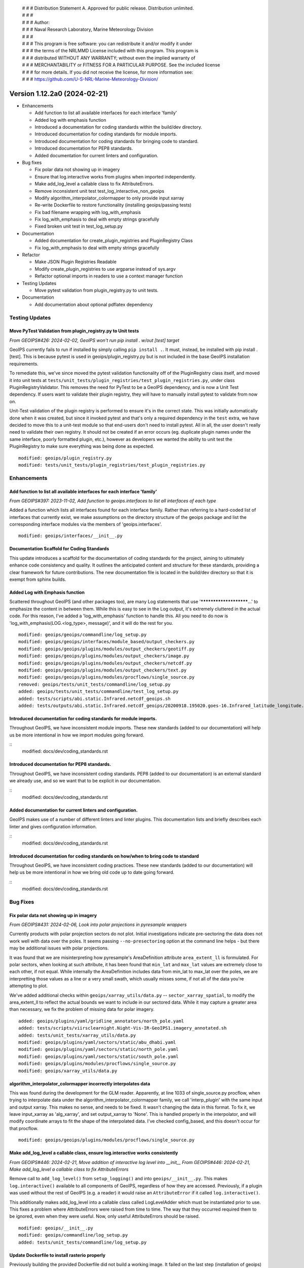  | # # # Distribution Statement A. Approved for public release. Distribution unlimited.
 | # # #
 | # # # Author:
 | # # # Naval Research Laboratory, Marine Meteorology Division
 | # # #
 | # # # This program is free software: you can redistribute it and/or modify it under
 | # # # the terms of the NRLMMD License included with this program. This program is
 | # # # distributed WITHOUT ANY WARRANTY; without even the implied warranty of
 | # # # MERCHANTABILITY or FITNESS FOR A PARTICULAR PURPOSE. See the included license
 | # # # for more details. If you did not receive the license, for more information see:
 | # # # https://github.com/U-S-NRL-Marine-Meteorology-Division/

Version 1.12.2a0 (2024-02-21)
*****************************

* Enhancements

  * Add function to list all available interfaces for each interface 'family'
  * Added log with emphasis function
  * Introduced a documentation for coding standards within the build/dev directory.
  * Introduced documentation for coding standards for module imports.
  * Introduced documentation for coding standards for bringing code to standard.
  * Introduced documentation for PEP8 standards.
  * Added documentation for current linters and configuration.
* Bug fixes

  * Fix polar data not showing up in imagery
  * Ensure that log.interactive works from plugins when imported independently.
  * Make add_log_level a callable class to fix AttributeErrors.
  * Remove inconsistent unit test test_log_interactive_non_geoips
  * Modify algorithm_interpolator_colormapper to only provide input xarray
  * Re-write Dockerfile to restore functionality (installing geoips/passing tests)
  * Fix bad filename wrapping with log_with_emphasis
  * Fix log_with_emphasis to deal with empty strings gracefully
  * Fixed broken unit test in test_log_setup.py
* Documentation

  * Added documentation for create_plugin_registries and PluginRegistry Class
  * Fix log_with_emphasis to deal with empty strings gracefully
* Refactor

  * Make JSON Plugin Registries Readable
  * Modify create_plugin_registries to use argparse instead of sys.argv
  * Refactor optional imports in readers to use a context manager function
* Testing Updates

  * Move pytest validation from plugin_registry.py to unit tests.
* Documentation

  * Add documentation about optional pdflatex dependency

Testing Updates
===============

Move PyTest Validation from plugin_registry.py to Unit tests
------------------------------------------------------------
*From GEOIPS#426: 2024-02-02, GeoIPS won't run pip install . w/out [test] target*

GeoIPS currently fails to run if installed by simply calling ``pip install .``. It must,
instead, be installed with pip install .[test]. This is because pytest is used in
geoips/plugin_registry.py but is not included in the base GeoIPS installation
requirements.

To remediate this, we've since moved the pytest validation functionality off of the
PluginRegistry class itself, and moved it into unit tests at
``tests/unit_tests/plugin_registries/test_plugin_registries.py``, under class
PluginRegistryValidator. This removes the need for PyTest to be a GeoIPS dependency,
and is now a Unit Test dependency. If users want to validate their plugin registry, they
will have to manually install pytest to validate from now on.

Unit-Test validation of the plugin registry is performed to ensure it's in the correct
state. This was initially automatically done when it was created, but since it invoked
pytest and that's only a required dependency in the ``test`` extra, we have decided
to move this to a unit-test module so that end-users don't need to install pytest.
All in all, the user doesn't really need to validate their own registry. It
should not be created if an error occurs (eg. duplicate plugin names under the same
interface, poorly formatted plugin, etc.), however as developers we wanted the ability
to unit test the PluginRegistry to make sure everything was being done as expected.

::

    modified: geoips/plugin_registry.py
    modified: tests/unit_tests/plugin_registries/test_plugin_registries.py

Enhancements
============

Add function to list all available interfaces for each interface 'family'
-------------------------------------------------------------------------

*From GEOIPS#397: 2023-11-02, Add function to geoips.interfaces to list all interfaces of each type*

Added a function which lists all interfaces found for each interface family. Rather than
referring to a hard-coded list of interfaces that currently exist, we make assumptions
on the directory structure of the geoips package and list the corresponding interface
modules via the members of 'geoips.interfaces'.

::

    modified: geoips/interfaces/__init__.py

Documentation Scaffold for Coding Standards
-------------------------------------------
This update introduces a scaffold for the documentation of coding standards
for the project, aiming to ultimately enhance code consistency and quality. It
outlines the anticipated content and structure for these standards, providing
a clear framework for future contributions. The new documentation file is
located in the build/dev directory so that it is exempt from sphinx builds.

Added Log with Emphasis function
--------------------------------

Scattered throughout GeoIPS (and other packages too), are many Log statements that use
'***********************...' to emphasize the content in between them. While this is
easy to see in the Log output, it's extremely cluttered in the actual code. For this
reason, I've added a 'log_with_emphasis' function to handle this. All you need to do now
is 'log_with_emphasis(LOG.<log_type>, message)', and it will do the rest for you.

::

    modified: geoips/geoips/commandline/log_setup.py
    modified: geoips/geoips/interfaces/module_based/output_checkers.py
    modified: geoips/geoips/plugins/modules/output_checkers/geotiff.py
    modified: geoips/geoips/plugins/modules/output_checkers/image.py
    modified: geoips/geoips/plugins/modules/output_checkers/netcdf.py
    modified: geoips/geoips/plugins/modules/output_checkers/text.py
    modified: geoips/geoips/plugins/modules/procflows/single_source.py
    removed: geoips/tests/unit_tests/commandline/log_setup.py
    added: geoips/tests/unit_tests/commandline/test_log_setup.py
    added: tests/scripts/abi.static.Infrared.netcdf_geoips.sh
    added: tests/outputs/abi.static.Infrared.netcdf_geoips/20200918.195020.goes-16.Infrared_latitude_longitude.denver.nc

Introduced documentation for coding standards for module imports.
-----------------------------------------------------------------

Throughout GeoIPS, we have inconsistent module imports. These new standards (added to
our documentation) will help us be more intentional in how we import modules going
forward.

::
    modified: docs/dev/coding_standards.rst

Introduced documentation for PEP8 standards.
--------------------------------------------

Throughout GeoIPS, we have inconsistent coding standards. PEP8 (added to
our documentation) is an external standard we already use, and so we want
that to be explicit in our documentation.

::
    modified: docs/dev/coding_standards.rst

Added documentation for current linters and configuration.
----------------------------------------------------------

GeoIPS makes use of a number of different linters and linter plugins. This
documentation lists and briefly describes each linter and gives configuration
information.

::
    modified: docs/dev/coding_standards.rst

Introduced documentation for coding standards on how/when to bring code to standard
-----------------------------------------------------------------------------------

Throughout GeoIPS, we have inconsistent coding practices. These new standards (added to
our documentation) will help us be more intentional in how we bring old code
up to date going forward.

::
    modified: docs/dev/coding_standards.rst

Bug Fixes
=========

Fix polar data not showing up in imagery
----------------------------------------

*From GEOIPS#431: 2024-02-06, Look into polar projections in pyresample wrappers*

Currently products with polar projection sectors do not plot. Initial investigations
indicate pre-sectoring the data does not work well with data over the poles. It seems
passing ``--no-presectoring`` option at the command line helps - but there may be
additional issues with polar projections.

It was found that we are misinterpreting how pyresample's AreaDefinition attribute
``area_extent_ll`` is formulated. For polar sectors, when looking at such attribute,
it has been found that ``min_lat`` and ``max_lat`` values are extremely close to each
other, if not equal. While internally the AreaDefinition includes data from min_lat to
max_lat over the poles, we are interpretting those values as a line or a very small
swath, which usually misses some, if not all of the data you're attempting to plot.

We've added additional checks within ``geoips/xarray_utils/data.py`` --
``sector_xarray_spatial``, to modify the area_extent_ll to reflect the actual bounds
we want to include in our sectored data. While it may capture a greater area than
necessary, we fix the problem of missing data for polar imagery.

::

    added: geoips/plugins/yaml/gridline_annotators/north_pole.yaml
    added: tests/scripts/viirsclearnight.Night-Vis-IR-GeoIPS1.imagery_annotated.sh
    added: tests/unit_tests/xarray_utils/data.py
    modified: geoips/plugins/yaml/sectors/static/abu_dhabi.yaml
    modified: geoips/plugins/yaml/sectors/static/north_pole.yaml
    modified: geoips/plugins/yaml/sectors/static/south_pole.yaml
    modified: geoips/plugins/modules/procflows/single_source.py
    modified: geoips/xarray_utils/data.py

algorithm_interpolator_colormapper incorrectly interpolates data
----------------------------------------------------------------

This was found during the development for the GLM reader. Apparently, at line 1033 of
single_source.py procflow, when trying to interpolate data under the
algorithm_interpolator_colormapper family, we call 'interp_plugin' with the same
input and output xarray. This makes no sense, and needs to be fixed. It wasn't changing
the data in this format. To fix it, we leave input_xarray as 'alg_xarray', and set
output_xarray to 'None'. This is handled properly in the interpolator, and will modify
coordinate arrays to fit the shape of the interpolated data. I've checked config_based,
and this doesn't occur for that procflow.

::

    modified: geoips/geoips/plugins/modules/procflows/single_source.py

Make add_log_level a callable class, ensure log.interactive works consistently
------------------------------------------------------------------------------

*From GEOIPS#446: 2024-02-21, Move addition of interactive log level into __init__*
*From GEOIPS#446: 2024-02-21, Make add_log_level a callable class to fix AttributeErrors*

Remove call to ``add_log_level()`` from ``setup_logging()`` and into ``geoips/__init__.py``.
This makes ``log.interactive()`` available to all components of GeoIPS, regardless of how
they are accessed. Previously, if a plugin was used without the rest of GeoIPS (e.g. a
reader) it would raise an ``AttributeError`` if it called ``log.interactive()``.

This additionally makes add_log_level into a callable class called LogLevelAdder which must
be instantiated prior to use. This fixes a problem where AttributeErrors were raised from
time to time. The way that they occurred required them to be ignored, even when they were
useful. Now, only useful AttributeErrors should be raised.

::

    modified: geoips/__init__.py
    modified: geoips/commandline/log_setup.py
    added: tests/unit_tests/commandline/log_setup.py

Update Dockerfile to install rasterio properly
----------------------------------------------

..
    *From GEOIPS#NN: 2024-03-XX, TODO*

Previously building the provided Dockerfile did not build a working image.
It failed on the last step (installation of geoips) and hangs on installing rasterio.
This fix updates the Dockerfile to install rasterio dependancies (``gdal-bin`` and
``libgdal-dev``) and additionally installs software-properties-common for access to
add-apt-repository to aid in gdal installation.

::
    modified: Dockerfile

Remove inconsistent unit test test_log_interactive_non_geoips
-------------------------------------------------------------

The recently added ``test_log_interactive_non_geoips`` unit test is inconsistent. It
sometimes successfully raises an ``AttributeError`` but not always. This is due to
GeoIPS polluting the ``logging`` class when adding new logging levels. The polluted
``logging`` class does not appear to be a problem, though, since it adds functionality
without impacting existing functionality. It appears safe to allow this pollution.

::

    modified: tests/unit_tests/commandline/log_setup.py

Remove unnessesary checks for and mentions of imagemagick
---------------------------------------------------------
..
  *From NRLMMD-GEOIPS/geoips#: YYYY-MM-DD, Removed unnecessary requirement for imagemagick*

In v1.11.3a0 imagemagick functionality was replaced with other libraries. As such,
imagemagick was no longder a dependancy. However, the installation docs, Dockerfile,
and setup scripts were not updated to reflect this change at the time. This fixes a
bug during installation where the user is forced to install imagemagick to pass tests
despite it no longer being used. It also updates the documentation accordingly.

::

    modified: Dockerfile
    modified: setup.sh
    modified: setup/check_system_requirements.sh
    modified: docs/source/starter/expert_installation.rst
    modified: docs/source/starter/mac_installation.rst

Add make to expert installation dependencies
--------------------------------------------
..
  *From NRLMMD-GEOIPS/geoips#454: 2024-03-15, Add make to expert installation dependencies*

`pypublicdecompwt` is a dependency of geoips. `make` is a dependency of `pypublicdecompwt`.
To install `pypublicdecompwt` you need `make`, but it's not listed as a dependency on
the expert installation instructions. It was added.

::

    modified: docs/source/starter/expert_installation.rst

Fix bad filename wrapping with log_with_emphasis
------------------------------------------------

*From issue GEOIPS#468*

Fixes poor wrapping for long filenames when logged with emphasis. Now does not auto-wrap
long filenames and prints as is. Additionally, any word logged over 74 chars will not be
broken.

Update log_with_emphasis to deal with empty strings
---------------------------------------------------

Previously, when calling log_with_emphasis(log, "test", "") an error is thrown.
This is a problem if you're logging out a message that ends with "" for any reason,
and log_with_emphasis has now been updated to gracefully deal with this case.

Fixed broken unit test in test_log_setup.py
-------------------------------------------

*Stems from GEOIPS#464, 2024-04-15: Finish log with emphasis function*

*Finish log with emphasis PR (#464)* introduced a couple of bugs that weren't caught by
GeoIPS devs. This PR fixes those bugs and ensues that both the unit tests and accociated
scripts pass without failure. This fix changes a bug in test_log_setup.py where
``generate_random_messages(add_long_word=True)`` would return a ``map`` object rather
than an iterable list of strings. ``map`` objects have no length attribute and caused
failures within ``geoips/commandline/log_setup:log_with_emphasis``. We also added a type
cast in ``log_with_emphasis`` that prevents non-string objects from raising an error due
to a ``len(object)`` call, where the object had no attribute length. Developers should
think about what is sent to ``log_with_emphasis`` if they want to print something that
is not a string.

::

    modified: geoips/commandline/log_setup.py
    modified: tests/unit_tests/commandline/test_log_setup.py

Refactor
========

Refactor optional imports in readers to use context manager function
--------------------------------------------------------------------

*From GEOIPS#338: 2023-07-19, Clean up optional dependencies*

Some GeoIPS readers include optional dependency statements that are required to read
certain file formats. While keeping these imports as optional is ok, we should clean up
the manner in which this is implemented. To do so, we've created a separate
``geoips.utils.context_managers.py`` script which can handle optional imports scattered
throughout the GeoIPS codebase. This is essentially replacing our old manner of optional
dependencies with a new method that keeps things clean.

::

    modified: geoips/plugins/modules/procflows/config_based.py
    modified: geoips/plugins/modules/readers/abi_netcdf.py
    modified: geoips/plugins/modules/readers/ahi_hsd.py
    modified: geoips/plugins/modules/readers/ewsg_netcdf.py
    modified: geoips/plugins/modules/readers/modis_hdf4.py
    modified: geoips/plugins/modules/readers/seviri_hrit.py
    modified: geoips/plugins/modules/readers/utils/geostationary_geolocation.py
    modified: geoips/plugins/modules/readers/viirs_netcdf.py
    modified: geoips/utils/memusg.py
    added: geoips/utils/context_managers.py
    added: tests/unit_tests/utils/context_managers.py

Modify create_plugin_registries to use argparse
-----------------------------------------------

*From issue GEOIPS#416: 2023-12-21,
Replace create_plugin_registries 'sys.argv' calls with 'argparse' library'*

Currently create_plugin_registries.py uses sys.argv calls to generate its arguments
rather than argparse. This doesn't follow GeoIPS conventions nor that of the CLI that
will soon be updated. We should replace these calls with argparse architecture, so that
this code follows current conventions, as does other GeoIPS code.

::

    modified: geoips/geoips/create_plugin_registries.py

Make JSON Plugin Registries Readable
------------------------------------

*From GEOIPS#429: 2024-02-02, Plugin Registries Should Be Readable*

Currently, the JSON output of the plugin registries is a hodge-podge full of text. We
should refactor the way in which these plugin registries are outputted, so that they are
in a human readable, interpretable format. To do so, we need to add the argument
``indent=4`` to the ``json.dump`` call in ``write_plugin_registries``.

::

    modified: geoips/create_plugin_registries.py

Documentation
=============

Added Documentation for create_plugin_registries and PluginRegistry Class
-------------------------------------------------------------------------

With the addition of create_plugin_registries and the new PluginRegistry Class, we have
a need to add documentation describing what these do, how they are used, and the
benefits that come from adding them to the main GeoIPS code. This branch does exactly
that, and adds a section under 'UserGuide' describing what these pieces of code actually
do. To support automatically adding usage information to the documentation
we've also added a dependency on sphinxcontrib-autoprogram and enabled it in
the sphinx configuration file.

::

    modified: geoips/docs/source/_templates/conf_PKG.py
    modified: geoips/docs/source/userguide/index.rst
    added: geops/docs/source/userguide/plugin_registries.rst
    modified: geiops/create_plugin_registries.py
    modified: pyproject.toml

Added documentation about optional pdflatex dependency to docs building script
as well as the expert installation instructions.

::

    modified: docs/build_docs.sh
    modified: docs/source/starter/expert_installation.rst
